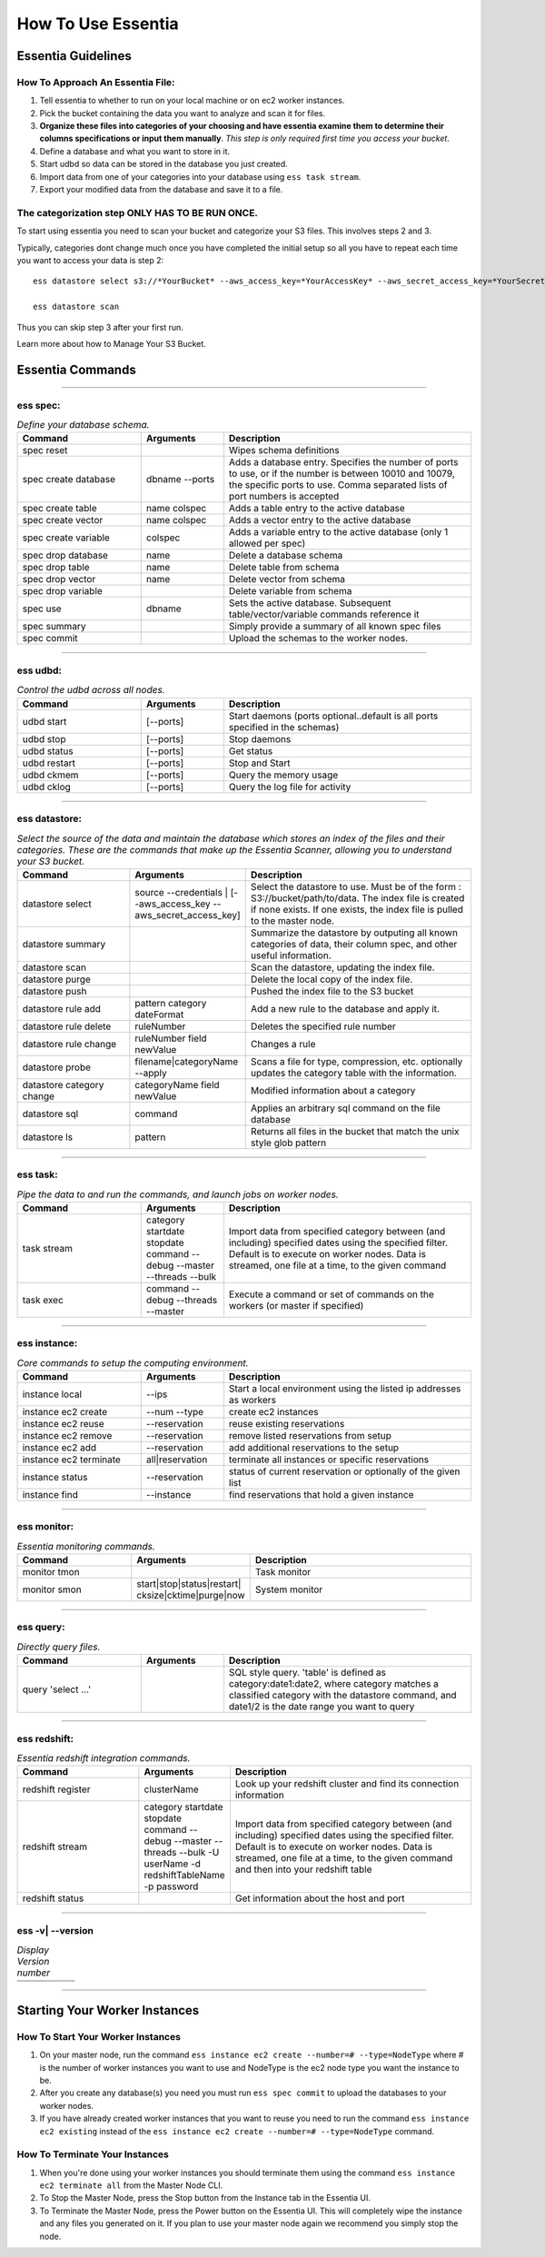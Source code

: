 How To Use Essentia
===================

--------------------------------------------------------------------------------------
Essentia Guidelines
--------------------------------------------------------------------------------------
How To Approach An Essentia File:
^^^^^^^^^^^^^^^^^^^^^^^^^^^^^^^^^
1.         Tell essentia to whether to run on your local machine or on ec2 worker instances.
2.         Pick the bucket containing the data you want to analyze and scan it for files.
3.         **Organize these files into categories of your choosing and have essentia examine them to determine their columns specifications or input them manually**. *This step is only required first time you access your bucket*.
4.         Define a database and what you want to store in it.
5.         Start udbd so data can be stored in the database you just created.
6.         Import data from one of your categories into your database using ``ess task stream``.
7.         Export your modified data from the database and save it to a file.
 
The categorization step ONLY HAS TO BE RUN ONCE.
^^^^^^^^^^^^^^^^^^^^^^^^^^^^^^^^^^^^^^^^^^^^^^^^
To start using essentia you need to scan your bucket and categorize your S3 files. This involves steps 2 and 3.

Typically, categories dont change much once you have completed the initial setup so all you have to repeat each time you want to access your data is step 2::

    ess datastore select s3://*YourBucket* --aws_access_key=*YourAccessKey* --aws_secret_access_key=*YourSecretAccessKey*

    ess datastore scan

Thus you can skip step 3 after your first run.

Learn more about how to Manage Your S3 Bucket.

----------------------------------------------------------------------------------------
Essentia Commands 
----------------------------------------------------------------------------------------

.. .. csv-table:: Essentia Commands
   :file: ..\..\..\_static\essentiacommands.csv
   :encoding: Excel

--------------------------------------------------------------------------------

**ess spec:**
^^^^^^^^^^^^^^^^^^^^^^^^^^^^^^^^^^^^^^^^^^^^^^^^
.. csv-table:: *Define your database schema.*
    :header: "Command", "Arguments", "Description"
    :widths: 15, 10 ,30

    spec reset,,Wipes schema definitions
    spec create database,dbname --ports,"Adds a database entry. Specifies the number of ports to use, or if the number is between 10010 and 10079, the specific ports to use. Comma separated lists of port numbers is accepted"
    spec create table,name colspec,"Adds a table entry to the active database"
    spec create vector,name colspec,"Adds a vector entry to the active database"
    spec create variable,colspec,"Adds a variable entry to the active database (only 1 allowed per spec)"
    spec drop database,name,"Delete a database schema"
    spec drop table,name,"Delete table from schema"
    spec drop vector,name,"Delete vector from schema"
    spec drop variable,,"Delete variable from schema"
    spec use,dbname,"Sets the active database. Subsequent table/vector/variable commands reference it"
    spec summary,,"Simply provide a summary of all known spec files"
    spec commit,,"Upload the schemas to the worker nodes."

..      ess spec:
        ^^^^^^^^^
        Define your database schema.
        
        ======================= =================== =======================================================================================================================================================================================	
            Command               Arguments           Description
        ----------------------- ------------------- ---------------------------------------------------------------------------------------------------------------------------------------------------------------------------------------
        spec reset	 	                        Wipes schema definitions
        spec create database	    dbname --ports    	Adds a database entry. Specifies the number of ports to use, or if the number is between 10010 and 10079, the specific ports to use. Comma separated lists of port numbers is accepted
        spec create table	    name colspec    	Adds a table entry to the active database
        spec create vector	    name colspec    	Adds a vector entry to the active database
        spec create variable	    colspec	            Adds a variable entry to the active database (only 1 allowed per spec)
        spec drop database	    name	            Delete a database schema
        spec drop table	            name	            Delete table from schema
        spec drop vector	    name    	    Delete vector from schema
        spec drop variable	             	    Delete variable from schema
        spec use        	    dbname    	    Sets the active database. Subsequent table/vector/variable commands reference it
        spec summary    	     	            Simply provide a summary of all known spec files
        spec commit	 	                        Upload the schemas to the worker nodes.
        ======================= =================== =======================================================================================================================================================================================

--------------------------------------------------------------------------------
	
**ess udbd:**
^^^^^^^^^^^^^^^^^^^^^^^^^^^^^^^^^^^^^^^^^^^^^^^^
.. csv-table:: *Control the udbd across all nodes.*
    :header: "Command", "Arguments", "Description"
    :widths: 15, 10 ,30

    udbd start,[--ports],Start daemons (ports optional..default is all ports specified in the schemas)
    udbd stop,[--ports],Stop daemons
    udbd status,[--ports],Get status
    udbd restart,[--ports],Stop and Start
    udbd ckmem,[--ports],Query the memory usage
    udbd cklog,[--ports],Query the log file for activity
 	
..      **ess udbd:**
        ^^^^^^^^^^^^^^^^^^^^^^^^^^^^^^^^^^^^^^^^^^^^^^^^
        Control the udbd across all nodes.
        
        =============== =============== =============================================================================
        udbd start	[--ports]	Start daemons (ports optional..default is all ports specified in the schemas)
        udbd stop	[--ports]	Stop daemons
        udbd status	[--ports]	Get status
        udbd restart	[--ports]	Stop and Start
        udbd ckmem	[--ports]	Query the memory usage
        udbd cklog	[--ports]	Query the log file for activity
        =============== =============== =============================================================================

--------------------------------------------------------------------------------

**ess datastore:**
^^^^^^^^^^^^^^^^^^^^^^^^^^^^^^^^^^^^^^^^^^^^^^^^
.. csv-table:: *Select the source of the data and maintain the database which stores an index of the files and their categories. These are the commands that make up the Essentia Scanner, allowing you to understand your S3 bucket.*
    :header: "Command", "Arguments", "Description"
    :widths: 15, 10 ,30

    datastore select,source --credentials | [--aws_access_key --aws_secret_access_key],"Select the datastore to use. Must be of the form : S3://bucket/path/to/data. The index file is created if none exists. If one exists, the index file is pulled to the master node."
    datastore summary,,"Summarize the datastore by outputing all known categories of data, their column spec, and other useful information."
    datastore scan,,"Scan the datastore, updating the index file."
    datastore purge,,"Delete the local copy of the index file."
    datastore push,,"Pushed the index file to the S3 bucket"
    datastore rule add,pattern category dateFormat,"Add a new rule to the database and apply it."
    datastore rule delete,ruleNumber,"Deletes the specified rule number"
    datastore rule change,ruleNumber field newValue,"Changes a rule"
    datastore probe,filename|categoryName --apply,"Scans a file for type, compression, etc. optionally updates the category table with the information."
    datastore category change,categoryName field newValue,"Modified information about a category"
    datastore sql,command,"Applies an arbitrary sql command on the file database"
    datastore ls,pattern,"Returns all files in the bucket that match the unix style glob pattern"
  
..      **ess datastore:**
        ^^^^^^^^^^^^^^^^^^^^^^^^^^^^^^^^^^^^^^^^^^^^^^^^
        Select the source of the data and maintain the database which stores an index of the files and their categories. These are the commands that make up the Essentia Scanner, allowing you to understand your S3 bucket.
        
        =============================   ==================================================================  ===================================================================================================================================================================================
        datastore select	        source --credentials | [--aws_access_key --aws_secret_access_key]	    Select the datastore to use. Must be of the form : S3://bucket/path/to/data. The index file is created if none exists. If one exists, the index file is pulled to the master node.
        datastore summary	                                 	                                    Summarize the datastore by outputing all known categories of data, their column spec, and other useful information.
        datastore scan	 	                                                                            Scan the datastore, updating the index file.
        datastore purge	 	                                                                            Delete the local copy of the index file.
        datastore push	 	                                                                            Pushed the index file to the S3 bucket
        datastore rule add	        pattern category dateFormat	                                    Add a new rule to the database and apply it.
        datastore rule delete        	ruleNumber	                                                    Deletes the specified rule number
        datastore rule change    	ruleNumber field newValue	                                    Changes a rule
        datastore probe	                filename|categoryName --apply	                                    Scans a file for type, compression, etc. optionally updates the category table with the information.
        datastore category change	categoryName field newValue	                                    Modified information about a category
        datastore sql	                command	                                                            Applies an arbitrary sql command on the file database
        datastore ls	                pattern	                                                            Returns all files in the bucket that match the unix style glob pattern
        =============================   ==================================================================  ===================================================================================================================================================================================

--------------------------------------------------------------------------------

**ess task:**
^^^^^^^^^^^^^^^^^^^^^^^^^^^^^^^^^^^^^^^^^^^^^^^^
.. csv-table:: *Pipe the data to and run the commands, and launch jobs on worker nodes.*
    :header: "Command", "Arguments", "Description"
    :widths: 15, 10 ,30

    task stream,category startdate stopdate command --debug --master --threads --bulk,"Import data from specified category between (and including) specified dates using the specified filter. Default is to execute on worker nodes. Data is streamed, one file at a time, to the given command"
    task exec,command --debug --threads --master,"Execute a command or set of commands on the workers (or master if specified)"

..      ess task:
        ^^^^^^^^^^^^^^^^^^^^^^^^^^^^^^^^^^^^^^^^^^^^^^^^
        Pipe the data to and run the commands, and launch jobs on worker nodes.
        
        =============== ======================================================================  ==========================================================================================================================================================================================================
        task stream	category startdate stopdate command --debug --master --threads --bulk	Import data from specified category between (and including) specified dates using the specified filter. Default is to execute on worker nodes. Data is streamed, one file at a time, to the given command
        task exec	command --debug --threads --master	                                Execute a command or set of commands on the workers (or master if specified)
        =============== ======================================================================  ==========================================================================================================================================================================================================
         	 	
        ess file:
        ^^^^^^^^^^^^^^^^^^^^^^^^^^^^^^^^^^^^^^^^^^^^^^^^
        File transfer between worker and master.
        
        ==============  =============  ===============================
        file push	         	Upload a file to all workers
        file fetch	log|dir|file	Get file from workers
        ==============  =============  ===============================

--------------------------------------------------------------------------------

**ess instance:**
^^^^^^^^^^^^^^^^^^^^^^^^^^^^^^^^^^^^^^^^^^^^^^^^
.. csv-table:: *Core commands to setup the computing environment.*
    :header: "Command", "Arguments", "Description"
    :widths: 15, 10 ,30
    
    instance local,--ips,Start a local environment using the listed ip addresses as workers
    instance ec2 create,--num --type,create ec2 instances
    instance ec2 reuse,--reservation,reuse existing reservations
    instance ec2 remove,--reservation,remove listed reservations from setup
    instance ec2 add,--reservation,add additional reservations to the setup
    instance ec2 terminate,all|reservation,terminate all instances or specific reservations
    instance status,--reservation,status of current reservation or optionally of the given list
    instance find,--instance,find reservations that hold a given instance
     	 	 	 	
..      ess instance:
        ^^^^^^^^^^^^^^^^^^^^^^^^^^^^^^^^^^^^^^^^^^^^^^^^
        Core commands to setup the computing environment.
       	
        ======================= =============== ===================================================================
        instance local	        --ips	        Start a local environment using the listed ip addresses as workers
        instance ec2 create	--num --type	create ec2 instances
        instance ec2 reuse	--reservation	reuse existing reservations
        instance ec2 remove	--reservation	remove listed reservations from setup
        instance ec2 add	--reservation	add additional reservations to the setup
        instance ec2 terminate	all|reservation	terminate all instances or specific reservations
        instance status	        --reservation	status of current reservation or optionally of the given list
        instance find	        --instance	find reservations that hold a given instance
        ======================= =============== ===================================================================

--------------------------------------------------------------------------------

**ess monitor:**
^^^^^^^^^^^^^^^^^^^^^^^^^^^^^^^^^^^^^^^^^^^^^^^^
.. csv-table:: *Essentia monitoring commands.*
    :header: "Command", "Arguments", "Description"
    :widths: 15, 10 ,30

    monitor tmon,,Task monitor
    monitor smon,start|stop|status|restart| cksize|cktime|purge|now,System monitor    
     	 	 	 	 	 	 	 	
..      ess monitor:
        ^^^^^^^^^^^^^^^^^^^^^^^^^^^^^^^^^^^^^^^^^^^^^^^^
        Essentia monitoring commands.
       	
        =============== =================================================== ==================
        monitor tmon	 	                                            Task monitor
        monitor smon	start|stop|status|restart| cksize|cktime|purge|now  System monitor
        =============== =================================================== ==================

--------------------------------------------------------------------------------

**ess query:**
^^^^^^^^^^^^^^^^^^^^^^^^^^^^^^^^^^^^^^^^^^^^^^^^
.. csv-table:: *Directly query files.*
    :header: "Command", "Arguments", "Description"
    :widths: 15, 10 ,30

    query 'select ...',,"SQL style query. 'table' is defined as category:date1:date2, where category matches a classified category with the datastore command, and date1/2 is the date range you want to query"  
     	 	
..      ess query:
    ^^^^^^^^^^^^^^^^^^^^^^^^^^^^^^^^^^^^^^^^^^^^^^^^
    Directly query files.
   	
    ==================== ======= =====================================================================================================================================================================================
    query 'select ...'	 	SQL style query. 'table' is defined as category:date1:date2, where category matches a classified category with the datastore command, and date1/2 is the date range you want to query
    ==================== ======= =====================================================================================================================================================================================

--------------------------------------------------------------------------------

**ess redshift:**
^^^^^^^^^^^^^^^^^^^^^^^^^^^^^^^^^^^^^^^^^^^^^^^^
.. csv-table:: *Essentia redshift integration commands.*
    :header: "Command", "Arguments", "Description"
    :widths: 15, 10 ,30

    redshift register,clusterName,"Look up your redshift cluster and find its connection information"
    redshift stream,category startdate stopdate command --debug --master --threads --bulk -U userName -d redshiftTableName -p password,"Import data from specified category between (and including) specified dates using the specified filter. Default is to execute on worker nodes. Data is streamed, one file at a time, to the given command and then into your redshift table"
    redshift status,,"Get information about the host and port"        
                        
..      ess redshift:
        ^^^^^^^^^^^^^^^^^^^^^^^^^^^^^^^^^^^^^^^^^^^^^^^^
        Essentia redshift integration commands.
        
        ==================== ========================================================================================================================   ===========================================================================================================================================================================================================================================
        redshift register	clusterName	                                                                                                        Look up your redshift cluster and find its connection information
        redshift stream	        category startdate stopdate command --debug --master --threads --bulk -U userName -d redshiftTableName -p password	Import data from specified category between (and including) specified dates using the specified filter. Default is to execute on worker nodes. Data is streamed, one file at a time, to the given command and then into your redshift table
        redshift status	 	                                                                                                                        Get information about the host and port
        ==================== ========================================================================================================================   ===========================================================================================================================================================================================================================================

--------------------------------------------------------------------------------

**ess -v| --version**	 	
^^^^^^^^^^^^^^^^^^^^^^^^^^^^^^^^^^^^^^^^^^^^^^^^
.. csv-table:: *Display Version number*
    :header: "", "", ""
    :widths: 15, 10 ,30
    
    ,,
 
--------------------------------------------------------------------------------
 
----------------------------------------------------------------------------------------
Starting Your Worker Instances
----------------------------------------------------------------------------------------
How To Start Your Worker Instances
^^^^^^^^^^^^^^^^^^^^^^^^^^^^^^^^^^^^^^^^^^^^^^^^
1. On your master node, run the command ``ess instance ec2 create --number=# --type=NodeType`` where # is the number of worker instances you want to use and NodeType is the ec2 node type you want the instance to be.
2. After you create any database(s) you need you must run ``ess spec commit`` to upload the databases to your worker nodes.
3. If you have already created worker instances that you want to reuse you need to run the command ``ess instance ec2 existing`` instead of the ``ess instance ec2 create --number=# --type=NodeType`` command.

How To Terminate Your Instances
^^^^^^^^^^^^^^^^^^^^^^^^^^^^^^^^^^^^^^^^^^^^^^^^
1. When you're done using your worker instances you should terminate them using the command ``ess instance ec2 terminate all`` from the Master Node CLI.
2. To Stop the Master Node, press the Stop button from the Instance tab in the Essentia UI.
3. To Terminate the Master Node, press the Power button on the Essentia UI. This will completely wipe the instance and any files you generated on it. If you plan to use your master node again we recommend you simply stop the node.